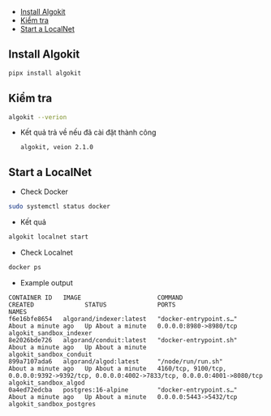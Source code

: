   - [[#install-algokit][Install Algokit]]
  - [[#kiểm-tra][Kiểm tra]]
  - [[#start-a-localnet][Start a LocalNet]]

** Install Algokit
#+begin_src sh :results output
pipx install algokit
#+end_src

** Kiểm tra
#+begin_src sh :results output
algokit --verion
#+end_src

+ Kết quả trả về nếu đã cài đặt thành công
  : algokit, veion 2.1.0

** Start a LocalNet
+ Check Docker
#+begin_src sh :results output
sudo systemctl status docker
#+end_src

+ Kết quả
[[../../images/docker.png]]

#+begin_src sh :results output
algokit localnet start
#+end_src

+ Check Localnet
#+begin_src sh :results output
docker ps
#+end_src

+ Example output
: CONTAINER ID   IMAGE                     COMMAND                  CREATED              STATUS              PORTS                                                                                        NAMES
: f6e16bfe8654   algorand/indexer:latest   "docker-entrypoint.s…"   About a minute ago   Up About a minute   0.0.0.0:8980->8980/tcp                                                                       algokit_sandbox_indexer
: 8e2026bde726   algorand/conduit:latest   "docker-entrypoint.sh"   About a minute ago   Up About a minute                                                                                                algokit_sandbox_conduit
: 899a7107ada6   algorand/algod:latest     "/node/run/run.sh"       About a minute ago   Up About a minute   4160/tcp, 9100/tcp, 0.0.0.0:9392->9392/tcp, 0.0.0.0:4002->7833/tcp, 0.0.0.0:4001->8080/tcp   algokit_sandbox_algod
: 0a4ed72edcba   postgres:16-alpine        "docker-entrypoint.s…"   About a minute ago   Up About a minute   0.0.0.0:5443->5432/tcp                                                                       algokit_sandbox_postgres

